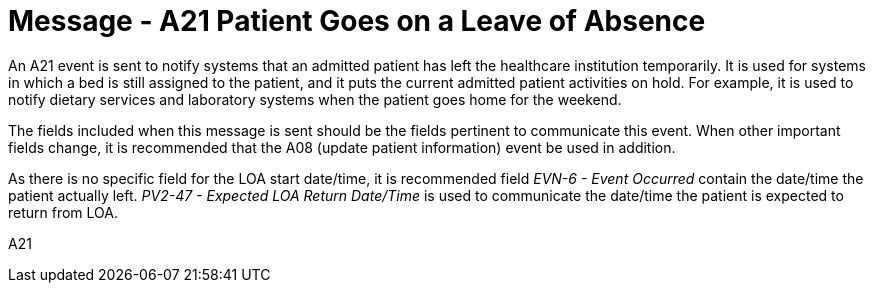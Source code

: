 = Message - A21 Patient Goes on a Leave of Absence 
:v291_section: "3.3.21"
:v2_section_name: "ADT/ACK - Patient Goes on a Leave of Absence (Event A21)"
:generated: "Thu, 01 Aug 2024 15:25:17 -0600"

An A21 event is sent to notify systems that an admitted patient has left the healthcare institution temporarily. It is used for systems in which a bed is still assigned to the patient, and it puts the current admitted patient activities on hold. For example, it is used to notify dietary services and laboratory systems when the patient goes home for the weekend.

The fields included when this message is sent should be the fields pertinent to communicate this event. When other important fields change, it is recommended that the A08 (update patient information) event be used in addition.

As there is no specific field for the LOA start date/time, it is recommended field _EVN-6 - Event Occurred_ contain the date/time the patient actually left. _PV2-47 - Expected LOA Return Date/Time_ is used to communicate the date/time the patient is expected to return from LOA.

[tabset]
A21







